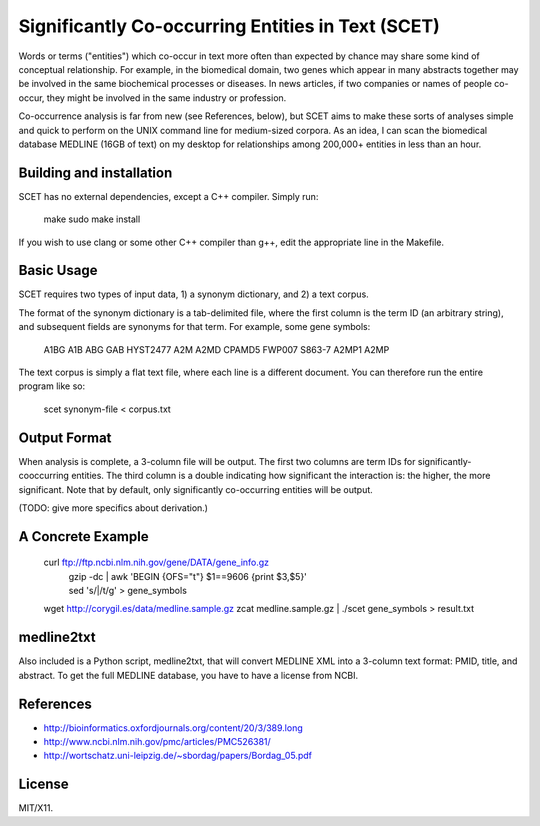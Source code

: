 ==================================================
Significantly Co-occurring Entities in Text (SCET)
==================================================

Words or terms ("entities") which co-occur in text more often than expected by chance may share some kind of conceptual relationship. For example, in the biomedical domain, two genes which appear in many abstracts together may be involved in the same biochemical processes or diseases. In news articles, if two companies or names of people co-occur, they might be involved in the same industry or profession. 

Co-occurrence analysis is far from new (see References, below), but SCET aims to make these sorts of analyses simple and quick to perform on the UNIX command line for medium-sized corpora. As an idea, I can scan the biomedical database MEDLINE (16GB of text) on my desktop for relationships among 200,000+ entities in less than an hour.

Building and installation
=========================

SCET has no external dependencies, except a C++ compiler. Simply run:

    make
    sudo make install

If you wish to use clang or some other C++ compiler than g++, edit the appropriate line in the Makefile.

Basic Usage
===========

SCET requires two types of input data, 1) a synonym dictionary, and 2) a text corpus.

The format of the synonym dictionary is a tab-delimited file, where the first column is the term ID (an arbitrary string), and subsequent fields are synonyms for that term. For example, some gene symbols:

    A1BG    A1B     ABG     GAB     HYST2477
    A2M     A2MD    CPAMD5  FWP007  S863-7
    A2MP1   A2MP

The text corpus is simply a flat text file, where each line is a different document. You can therefore run the entire program like so:

    scet synonym-file < corpus.txt

Output Format
=============

When analysis is complete, a 3-column file will be output. The first two columns are term IDs for significantly-cooccurring entities. The third column is a double indicating how significant the interaction is: the higher, the more significant. Note that by default, only significantly co-occurring entities will be output.

(TODO: give more specifics about derivation.) 

A Concrete Example
==================

    curl ftp://ftp.ncbi.nlm.nih.gov/gene/DATA/gene_info.gz \ 
        | gzip -dc | awk 'BEGIN {OFS="\t"} $1==9606 {print $3,$5}' \
        | sed 's/|/\t/g' > gene_symbols
    wget http://corygil.es/data/medline.sample.gz
    zcat medline.sample.gz | ./scet gene_symbols > result.txt

medline2txt
===========

Also included is a Python script, medline2txt, that will convert MEDLINE XML into a 3-column text format: PMID, title, and abstract. To get the full MEDLINE database, you have to have a license from NCBI.

References
==========

* http://bioinformatics.oxfordjournals.org/content/20/3/389.long
* http://www.ncbi.nlm.nih.gov/pmc/articles/PMC526381/
* http://wortschatz.uni-leipzig.de/~sbordag/papers/Bordag_05.pdf

License
=======

MIT/X11.
